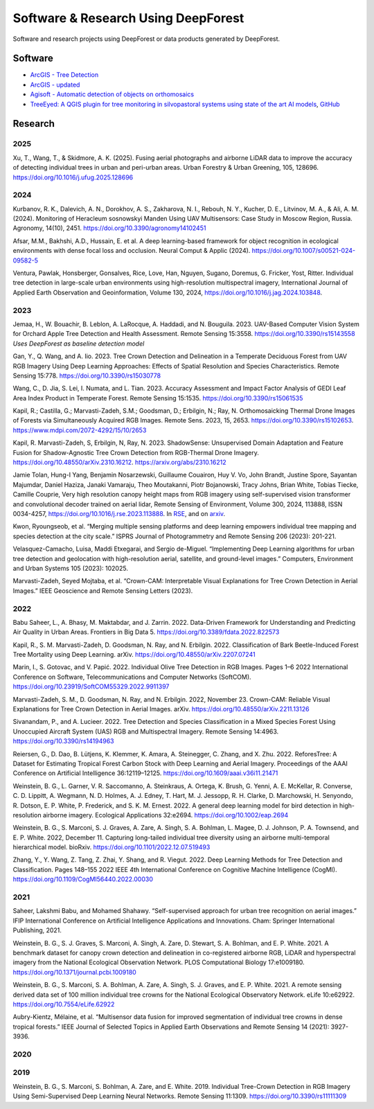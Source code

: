 Software & Research Using DeepForest
====================================

Software and research projects using DeepForest or data products
generated by DeepForest.

Software
--------

-  `ArcGIS - Tree
   Detection <https://www.arcgis.com/home/item.html?id=4af356858b1044908d9204f8b79ced99>`__
-  `ArcGIS -
   updated <https://doc.arcgis.com/en/pretrained-models/latest/imagery/introduction-to-tree-detection.htm>`__
-  `Agisoft - Automatic detection of objects on
   orthomosaics <https://agisoft.freshdesk.com/support/solutions/articles/31000162552-automatic-detection-of-objects-on-orthomosaic>`__
-  `TreeEyed: A QGIS plugin for tree monitoring in silvopastoral systems using state of the art AI models <https://www.sciencedirect.com/science/article/pii/S235271102500038X>`__, `GitHub <https://github.com/afruizh/TreeEyed>`__

Research
--------

2025
~~~~

Xu, T., Wang, T., & Skidmore, A. K. (2025). Fusing aerial photographs and
airborne LiDAR data to improve the accuracy of detecting individual trees
in urban and peri-urban areas. Urban Forestry & Urban Greening, 105, 128696.
https://doi.org/10.1016/j.ufug.2025.128696


2024
~~~~

Kurbanov, R. K., Dalevich, A. N., Dorokhov, A. S., Zakharova, N. I.,
Rebouh, N. Y., Kucher, D. E., Litvinov, M. A., & Ali, A. M. (2024).
Monitoring of Heracleum sosnowskyi Manden Using UAV Multisensors: Case Study
in Moscow Region, Russia. Agronomy, 14(10), 2451.
https://doi.org/10.3390/agronomy14102451

Afsar, M.M., Bakhshi, A.D., Hussain, E. et al. A deep learning-based
framework for object recognition in ecological environments with dense
focal loss and occlusion. Neural Comput & Applic (2024).
https://doi.org/10.1007/s00521-024-09582-5

Ventura, Pawlak, Honsberger, Gonsalves, Rice, Love, Han, Nguyen, Sugano,
Doremus, G. Fricker, Yost, Ritter. Individual tree detection in
large-scale urban environments using high-resolution multispectral
imagery, International Journal of Applied Earth Observation and
Geoinformation, Volume 130, 2024,
https://doi.org/10.1016/j.jag.2024.103848.


2023
~~~~

Jemaa, H., W. Bouachir, B. Leblon, A. LaRocque, A. Haddadi, and N.
Bouguila. 2023. UAV-Based Computer Vision System for Orchard Apple Tree
Detection and Health Assessment. Remote Sensing 15:3558.
https://doi.org/10.3390/rs15143558 *Uses DeepForest as baseline
detection model*

Gan, Y., Q. Wang, and A. Iio. 2023. Tree Crown Detection and Delineation
in a Temperate Deciduous Forest from UAV RGB Imagery Using Deep Learning
Approaches: Effects of Spatial Resolution and Species Characteristics.
Remote Sensing 15:778. https://doi.org/10.3390/rs15030778

Wang, C., D. Jia, S. Lei, I. Numata, and L. Tian. 2023. Accuracy
Assessment and Impact Factor Analysis of GEDI Leaf Area Index Product in
Temperate Forest. Remote Sensing 15:1535.
https://doi.org/10.3390/rs15061535

Kapil, R.; Castilla, G.; Marvasti-Zadeh, S.M.; Goodsman, D.; Erbilgin,
N.; Ray, N. Orthomosaicking Thermal Drone Images of Forests via
Simultaneously Acquired RGB Images. Remote Sens. 2023, 15, 2653.
https://doi.org/10.3390/rs15102653.
https://www.mdpi.com/2072-4292/15/10/2653

Kapil, R. Marvasti-Zadeh, S, Erbilgin, N, Ray, N. 2023. ShadowSense:
Unsupervised Domain Adaptation and Feature Fusion for Shadow-Agnostic
Tree Crown Detection from RGB-Thermal Drone Imagery.
https://doi.org/10.48550/arXiv.2310.16212.
https://arxiv.org/abs/2310.16212

Jamie Tolan, Hung-I Yang, Benjamin Nosarzewski, Guillaume Couairon, Huy
V. Vo, John Brandt, Justine Spore, Sayantan Majumdar, Daniel Haziza,
Janaki Vamaraju, Theo Moutakanni, Piotr Bojanowski, Tracy Johns, Brian
White, Tobias Tiecke, Camille Couprie, Very high resolution canopy
height maps from RGB imagery using self-supervised vision transformer
and convolutional decoder trained on aerial lidar, Remote Sensing of
Environment, Volume 300, 2024, 113888, ISSN 0034-4257,
https://doi.org/10.1016/j.rse.2023.113888. In
`RSE <https://www.sciencedirect.com/science/article/pii/S003442572300439X>`__,
and on `arxiv <https://arxiv.org/abs/2304.07213>`__.

Kwon, Ryoungseob, et al. “Merging multiple sensing platforms and deep
learning empowers individual tree mapping and species detection at the
city scale.” ISPRS Journal of Photogrammetry and Remote Sensing 206
(2023): 201-221.

Velasquez-Camacho, Luisa, Maddi Etxegarai, and Sergio de-Miguel.
“Implementing Deep Learning algorithms for urban tree detection and
geolocation with high-resolution aerial, satellite, and ground-level
images.” Computers, Environment and Urban Systems 105 (2023): 102025.

Marvasti-Zadeh, Seyed Mojtaba, et al. “Crown-CAM: Interpretable Visual
Explanations for Tree Crown Detection in Aerial Images.” IEEE Geoscience
and Remote Sensing Letters (2023).


2022
~~~~

Babu Saheer, L., A. Bhasy, M. Maktabdar, and J. Zarrin. 2022.
Data-Driven Framework for Understanding and Predicting Air Quality in
Urban Areas. Frontiers in Big Data 5.
https://doi.org/10.3389/fdata.2022.822573

Kapil, R., S. M. Marvasti-Zadeh, D. Goodsman, N. Ray, and N. Erbilgin.
2022. Classification of Bark Beetle-Induced Forest Tree Mortality using
Deep Learning. arXiv. https://doi.org/10.48550/arXiv.2207.07241

Marin, I., S. Gotovac, and V. Papić. 2022. Individual Olive Tree
Detection in RGB Images. Pages 1–6 2022 International Conference on
Software, Telecommunications and Computer Networks (SoftCOM).
https://doi.org/10.23919/SoftCOM55329.2022.9911397

Marvasti-Zadeh, S. M., D. Goodsman, N. Ray, and N. Erbilgin. 2022,
November 23. Crown-CAM: Reliable Visual Explanations for Tree Crown
Detection in Aerial Images. arXiv.
https://doi.org/10.48550/arXiv.2211.13126

Sivanandam, P., and A. Lucieer. 2022. Tree Detection and Species
Classification in a Mixed Species Forest Using Unoccupied Aircraft
System (UAS) RGB and Multispectral Imagery. Remote Sensing 14:4963.
https://doi.org/10.3390/rs14194963

Reiersen, G., D. Dao, B. Lütjens, K. Klemmer, K. Amara, A. Steinegger,
C. Zhang, and X. Zhu. 2022. ReforesTree: A Dataset for Estimating
Tropical Forest Carbon Stock with Deep Learning and Aerial Imagery.
Proceedings of the AAAI Conference on Artificial Intelligence
36:12119–12125. https://doi.org/10.1609/aaai.v36i11.21471

Weinstein, B. G., L. Garner, V. R. Saccomanno, A. Steinkraus, A. Ortega,
K. Brush, G. Yenni, A. E. McKellar, R. Converse, C. D. Lippitt, A.
Wegmann, N. D. Holmes, A. J. Edney, T. Hart, M. J. Jessopp, R. H.
Clarke, D. Marchowski, H. Senyondo, R. Dotson, E. P. White, P.
Frederick, and S. K. M. Ernest. 2022. A general deep learning model for
bird detection in high-resolution airborne imagery. Ecological
Applications 32:e2694. https://doi.org/10.1002/eap.2694

Weinstein, B. G., S. Marconi, S. J. Graves, A. Zare, A. Singh, S. A.
Bohlman, L. Magee, D. J. Johnson, P. A. Townsend, and E. P. White. 2022,
December 11. Capturing long-tailed individual tree diversity using an
airborne multi-temporal hierarchical model. bioRxiv.
https://doi.org/10.1101/2022.12.07.519493

Zhang, Y., Y. Wang, Z. Tang, Z. Zhai, Y. Shang, and R. Viegut. 2022.
Deep Learning Methods for Tree Detection and Classification. Pages
148–155 2022 IEEE 4th International Conference on Cognitive Machine
Intelligence (CogMI). https://doi.org/10.1109/CogMI56440.2022.00030


2021
~~~~

Saheer, Lakshmi Babu, and Mohamed Shahawy. “Self-supervised approach for
urban tree recognition on aerial images.” IFIP International Conference
on Artificial Intelligence Applications and Innovations. Cham: Springer
International Publishing, 2021.

Weinstein, B. G., S. J. Graves, S. Marconi, A. Singh, A. Zare, D.
Stewart, S. A. Bohlman, and E. P. White. 2021. A benchmark dataset for
canopy crown detection and delineation in co-registered airborne RGB,
LiDAR and hyperspectral imagery from the National Ecological Observation
Network. PLOS Computational Biology 17:e1009180.
https://doi.org/10.1371/journal.pcbi.1009180

Weinstein, B. G., S. Marconi, S. A. Bohlman, A. Zare, A. Singh, S. J.
Graves, and E. P. White. 2021. A remote sensing derived data set of 100
million individual tree crowns for the National Ecological Observatory
Network. eLife 10:e62922. https://doi.org/10.7554/eLife.62922

Aubry-Kientz, Mélaine, et al. “Multisensor data fusion for improved
segmentation of individual tree crowns in dense tropical forests.” IEEE
Journal of Selected Topics in Applied Earth Observations and Remote
Sensing 14 (2021): 3927-3936.

2020
~~~~

2019
~~~~

Weinstein, B. G., S. Marconi, S. Bohlman, A. Zare, and E. White. 2019.
Individual Tree-Crown Detection in RGB Imagery Using Semi-Supervised
Deep Learning Neural Networks. Remote Sensing 11:1309.
https://doi.org/10.3390/rs11111309
